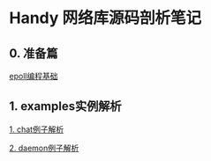 
* Handy 网络库源码剖析笔记

** 0. 准备篇
[[file:0-raw-examples.org][epoll编程基础]]

** 1. examples实例解析
[[file:chat.org][1. chat例子解析]]

[[file:daemon.org][2. daemon例子解析]]
